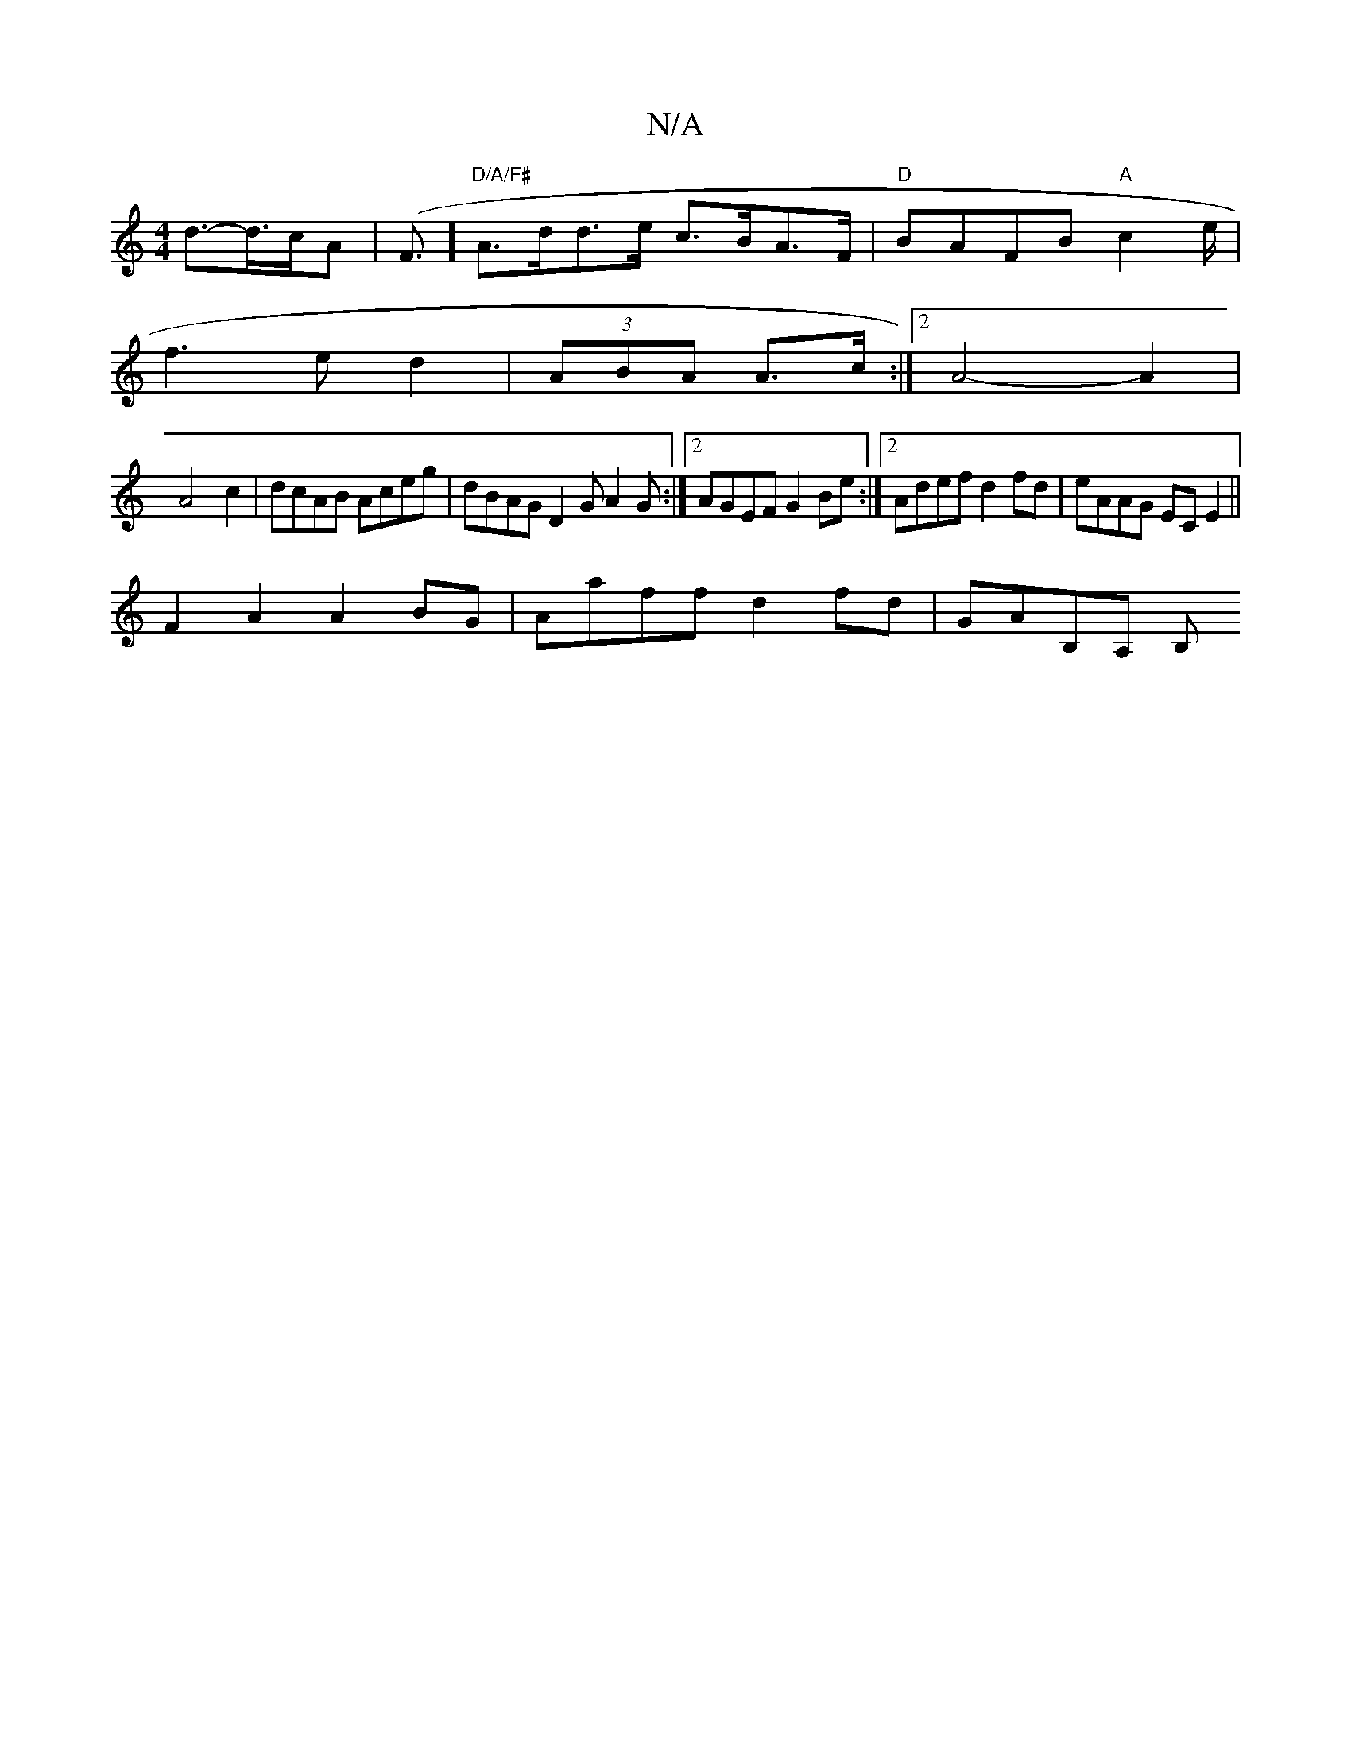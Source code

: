 X:1
T:N/A
M:4/4
R:N/A
K:Cmajor
2 d>-d>cA | (F3/2]/ "D/A/F#"A>dd>e c>BA>F |"D"BAFB "A"c2 e/2 |
f2>e2 d2|(3ABA A>c :|[2 A4- A2 |
A4- c2 | dcAB Aceg | dBAG D2 GA2G :|2 AGEF G2Be:|2 Adef d2fd|eAAG ECE2||
F2A2 A2BG|Aaff d2fd | GAB,A, B,